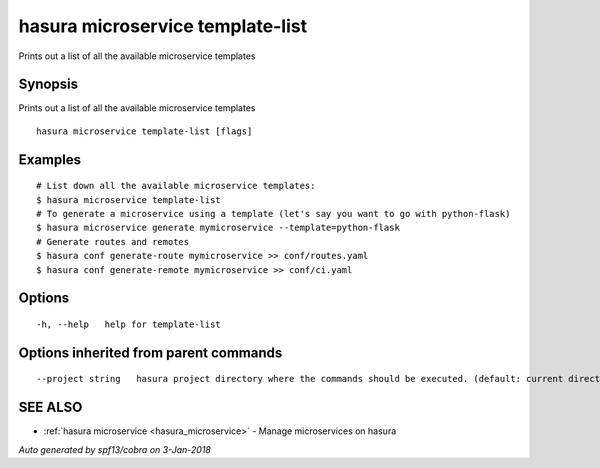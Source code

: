 .. _hasura_microservice_template-list:

hasura microservice template-list
---------------------------------

Prints out a list of all the available microservice templates

Synopsis
~~~~~~~~


Prints out a list of all the available microservice templates

::

  hasura microservice template-list [flags]

Examples
~~~~~~~~

::


    # List down all the available microservice templates:
    $ hasura microservice template-list
    # To generate a microservice using a template (let's say you want to go with python-flask)
    $ hasura microservice generate mymicroservice --template=python-flask
    # Generate routes and remotes
    $ hasura conf generate-route mymicroservice >> conf/routes.yaml
    $ hasura conf generate-remote mymicroservice >> conf/ci.yaml
  	

Options
~~~~~~~

::

  -h, --help   help for template-list

Options inherited from parent commands
~~~~~~~~~~~~~~~~~~~~~~~~~~~~~~~~~~~~~~

::

      --project string   hasura project directory where the commands should be executed. (default: current directory)

SEE ALSO
~~~~~~~~

* :ref:`hasura microservice <hasura_microservice>` 	 - Manage microservices on hasura

*Auto generated by spf13/cobra on 3-Jan-2018*

